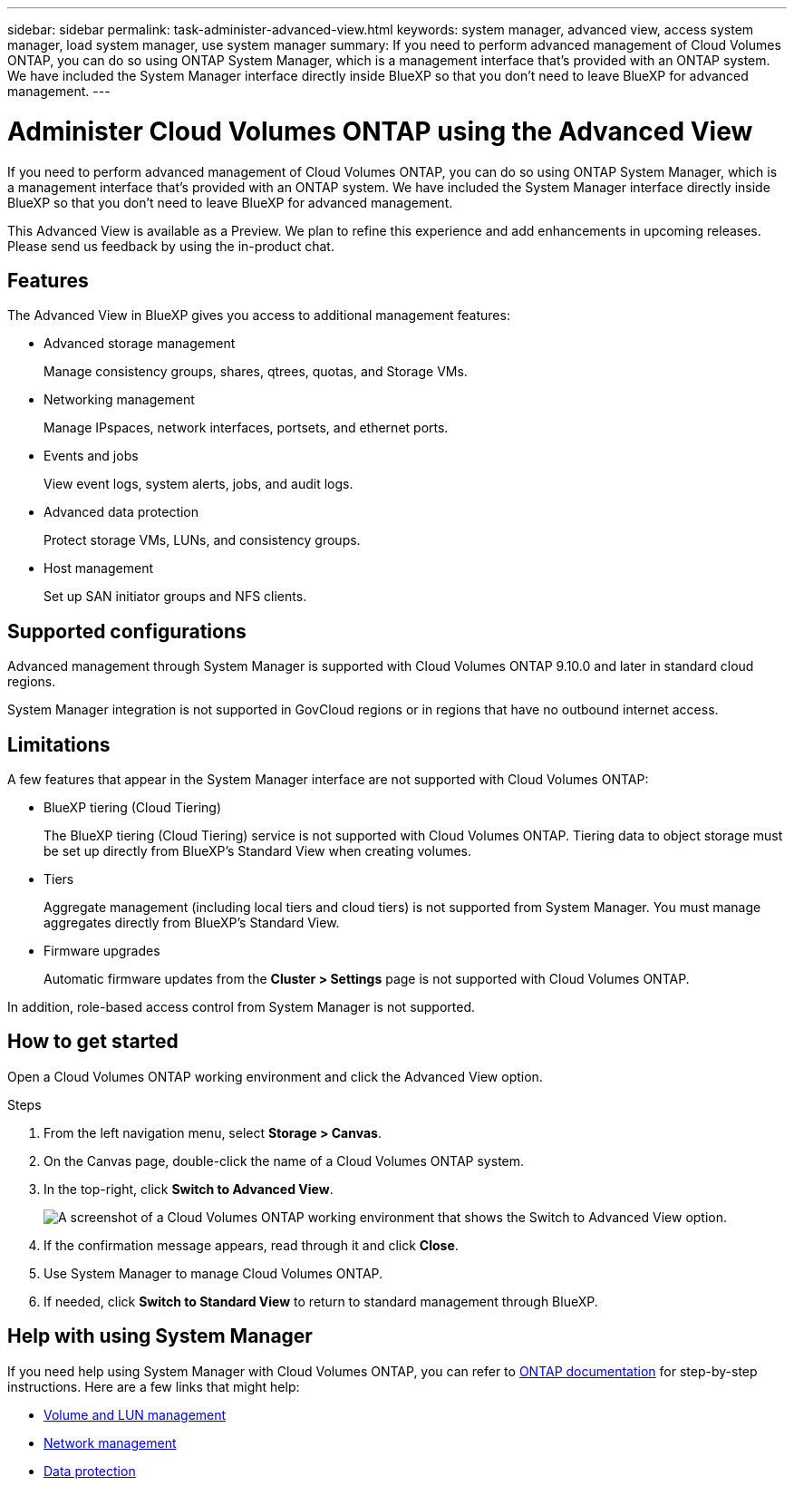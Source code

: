 ---
sidebar: sidebar
permalink: task-administer-advanced-view.html
keywords: system manager, advanced view, access system manager, load system manager, use system manager
summary: If you need to perform advanced management of Cloud Volumes ONTAP, you can do so using ONTAP System Manager, which is a management interface that's provided with an ONTAP system. We have included the System Manager interface directly inside BlueXP so that you don't need to leave BlueXP for advanced management.
---

= Administer Cloud Volumes ONTAP using the Advanced View
:hardbreaks:
:nofooter:
:icons: font
:linkattrs:
:imagesdir: ./media/

[.lead]
If you need to perform advanced management of Cloud Volumes ONTAP, you can do so using ONTAP System Manager, which is a management interface that's provided with an ONTAP system. We have included the System Manager interface directly inside BlueXP so that you don't need to leave BlueXP for advanced management.

This Advanced View is available as a Preview. We plan to refine this experience and add enhancements in upcoming releases. Please send us feedback by using the in-product chat.

== Features

The Advanced View in BlueXP gives you access to additional management features:

* Advanced storage management
+
Manage consistency groups, shares, qtrees, quotas, and Storage VMs.

* Networking management
+
Manage IPspaces, network interfaces, portsets, and ethernet ports.

* Events and jobs
+
View event logs, system alerts, jobs, and audit logs.

* Advanced data protection
+
Protect storage VMs, LUNs, and consistency groups.

* Host management
+
Set up SAN initiator groups and NFS clients.

== Supported configurations

Advanced management through System Manager is supported with Cloud Volumes ONTAP 9.10.0 and later in standard cloud regions.

System Manager integration is not supported in GovCloud regions or in regions that have no outbound internet access.

== Limitations

A few features that appear in the System Manager interface are not supported with Cloud Volumes ONTAP:

* BlueXP tiering (Cloud Tiering)
+
The BlueXP tiering (Cloud Tiering) service is not supported with Cloud Volumes ONTAP. Tiering data to object storage must be set up directly from BlueXP's Standard View when creating volumes.

* Tiers
+
Aggregate management (including local tiers and cloud tiers) is not supported from System Manager. You must manage aggregates directly from BlueXP's Standard View.

* Firmware upgrades
+
Automatic firmware updates from the *Cluster > Settings* page is not supported with Cloud Volumes ONTAP.

In addition, role-based access control from System Manager is not supported.

== How to get started

Open a Cloud Volumes ONTAP working environment and click the Advanced View option.

.Steps

. From the left navigation menu, select *Storage > Canvas*.

. On the Canvas page, double-click the name of a Cloud Volumes ONTAP system.

. In the top-right, click *Switch to Advanced View*.
+
image:screenshot_advanced_view.png[A screenshot of a Cloud Volumes ONTAP working environment that shows the Switch to Advanced View option.]

. If the confirmation message appears, read through it and click *Close*.

. Use System Manager to manage Cloud Volumes ONTAP.

. If needed, click *Switch to Standard View* to return to standard management through BlueXP.

== Help with using System Manager

If you need help using System Manager with Cloud Volumes ONTAP, you can refer to https://docs.netapp.com/us-en/ontap/index.html[ONTAP documentation^] for step-by-step instructions. Here are a few links that might help:

* https://docs.netapp.com/us-en/ontap/volume-admin-overview-concept.html[Volume and LUN management^]
* https://docs.netapp.com/us-en/ontap/network-manage-overview-concept.html[Network management^]
* https://docs.netapp.com/us-en/ontap/concept_dp_overview.html[Data protection^]
